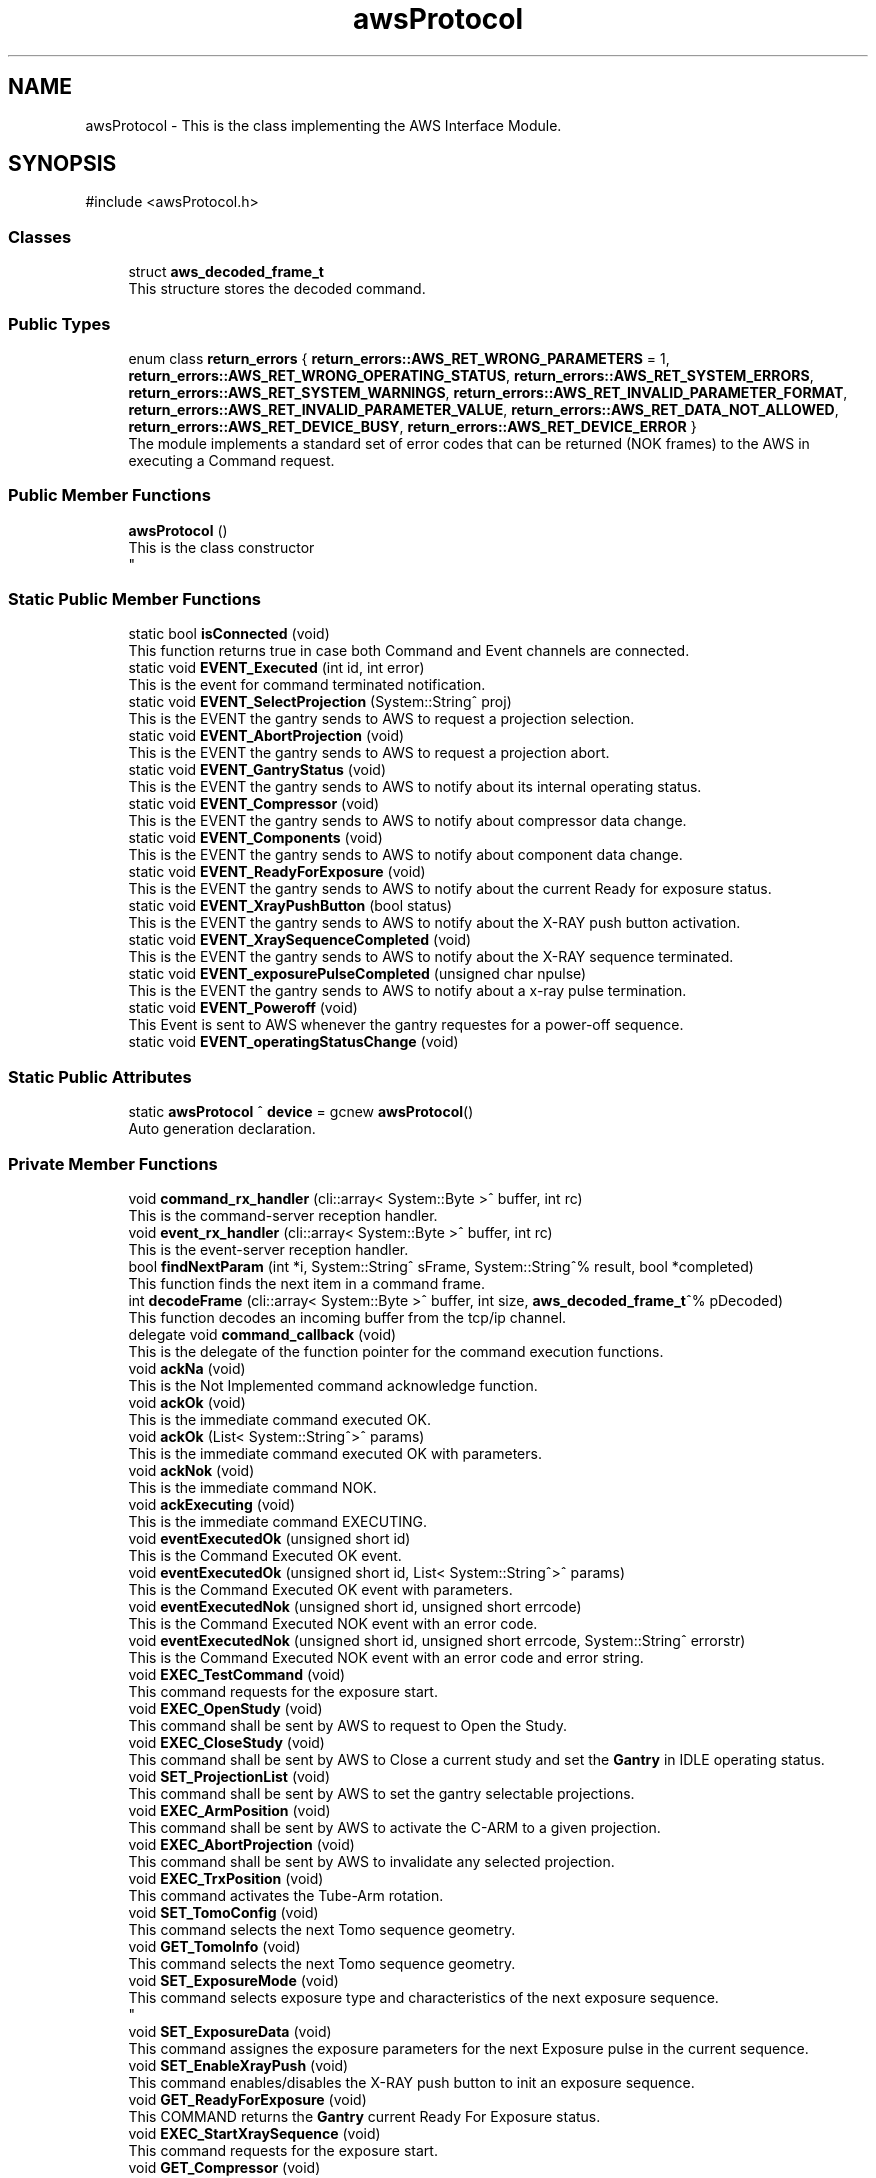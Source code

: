 .TH "awsProtocol" 3 "MCPU" \" -*- nroff -*-
.ad l
.nh
.SH NAME
awsProtocol \- This is the class implementing the AWS Interface Module\&.  

.SH SYNOPSIS
.br
.PP
.PP
\fR#include <awsProtocol\&.h>\fP
.SS "Classes"

.in +1c
.ti -1c
.RI "struct \fBaws_decoded_frame_t\fP"
.br
.RI "This structure stores the decoded command\&. "
.in -1c
.SS "Public Types"

.in +1c
.ti -1c
.RI "enum class \fBreturn_errors\fP { \fBreturn_errors::AWS_RET_WRONG_PARAMETERS\fP = 1, \fBreturn_errors::AWS_RET_WRONG_OPERATING_STATUS\fP, \fBreturn_errors::AWS_RET_SYSTEM_ERRORS\fP, \fBreturn_errors::AWS_RET_SYSTEM_WARNINGS\fP, \fBreturn_errors::AWS_RET_INVALID_PARAMETER_FORMAT\fP, \fBreturn_errors::AWS_RET_INVALID_PARAMETER_VALUE\fP, \fBreturn_errors::AWS_RET_DATA_NOT_ALLOWED\fP, \fBreturn_errors::AWS_RET_DEVICE_BUSY\fP, \fBreturn_errors::AWS_RET_DEVICE_ERROR\fP }"
.br
.RI "The module implements a standard set of error codes that can be returned (NOK frames) to the AWS in executing a Command request\&. "
.in -1c
.SS "Public Member Functions"

.in +1c
.ti -1c
.RI "\fBawsProtocol\fP ()"
.br
.RI "This is the class constructor 
.br
 "
.in -1c
.SS "Static Public Member Functions"

.in +1c
.ti -1c
.RI "static bool \fBisConnected\fP (void)"
.br
.RI "This function returns true in case both Command and Event channels are connected\&. "
.ti -1c
.RI "static void \fBEVENT_Executed\fP (int id, int error)"
.br
.RI "This is the event for command terminated notification\&. "
.ti -1c
.RI "static void \fBEVENT_SelectProjection\fP (System::String^ proj)"
.br
.RI "This is the EVENT the gantry sends to AWS to request a projection selection\&. "
.ti -1c
.RI "static void \fBEVENT_AbortProjection\fP (void)"
.br
.RI "This is the EVENT the gantry sends to AWS to request a projection abort\&. "
.ti -1c
.RI "static void \fBEVENT_GantryStatus\fP (void)"
.br
.RI "This is the EVENT the gantry sends to AWS to notify about its internal operating status\&. "
.ti -1c
.RI "static void \fBEVENT_Compressor\fP (void)"
.br
.RI "This is the EVENT the gantry sends to AWS to notify about compressor data change\&. "
.ti -1c
.RI "static void \fBEVENT_Components\fP (void)"
.br
.RI "This is the EVENT the gantry sends to AWS to notify about component data change\&. "
.ti -1c
.RI "static void \fBEVENT_ReadyForExposure\fP (void)"
.br
.RI "This is the EVENT the gantry sends to AWS to notify about the current Ready for exposure status\&. "
.ti -1c
.RI "static void \fBEVENT_XrayPushButton\fP (bool status)"
.br
.RI "This is the EVENT the gantry sends to AWS to notify about the X-RAY push button activation\&. "
.ti -1c
.RI "static void \fBEVENT_XraySequenceCompleted\fP (void)"
.br
.RI "This is the EVENT the gantry sends to AWS to notify about the X-RAY sequence terminated\&. "
.ti -1c
.RI "static void \fBEVENT_exposurePulseCompleted\fP (unsigned char npulse)"
.br
.RI "This is the EVENT the gantry sends to AWS to notify about a x-ray pulse termination\&. "
.ti -1c
.RI "static void \fBEVENT_Poweroff\fP (void)"
.br
.RI "This Event is sent to AWS whenever the gantry requestes for a power-off sequence\&. "
.ti -1c
.RI "static void \fBEVENT_operatingStatusChange\fP (void)"
.br
.in -1c
.SS "Static Public Attributes"

.in +1c
.ti -1c
.RI "static \fBawsProtocol\fP ^ \fBdevice\fP = gcnew \fBawsProtocol\fP()"
.br
.RI "Auto generation declaration\&. "
.in -1c
.SS "Private Member Functions"

.in +1c
.ti -1c
.RI "void \fBcommand_rx_handler\fP (cli::array< System::Byte >^ buffer, int rc)"
.br
.RI "This is the command-server reception handler\&. "
.ti -1c
.RI "void \fBevent_rx_handler\fP (cli::array< System::Byte >^ buffer, int rc)"
.br
.RI "This is the event-server reception handler\&. "
.ti -1c
.RI "bool \fBfindNextParam\fP (int *i, System::String^ sFrame, System::String^% result, bool *completed)"
.br
.RI "This function finds the next item in a command frame\&. "
.ti -1c
.RI "int \fBdecodeFrame\fP (cli::array< System::Byte >^ buffer, int size, \fBaws_decoded_frame_t\fP^% pDecoded)"
.br
.RI "This function decodes an incoming buffer from the tcp/ip channel\&. "
.ti -1c
.RI "delegate void \fBcommand_callback\fP (void)"
.br
.RI "This is the delegate of the function pointer for the command execution functions\&. "
.ti -1c
.RI "void \fBackNa\fP (void)"
.br
.RI "This is the Not Implemented command acknowledge function\&. "
.ti -1c
.RI "void \fBackOk\fP (void)"
.br
.RI "This is the immediate command executed OK\&. "
.ti -1c
.RI "void \fBackOk\fP (List< System::String^>^ params)"
.br
.RI "This is the immediate command executed OK with parameters\&. "
.ti -1c
.RI "void \fBackNok\fP (void)"
.br
.RI "This is the immediate command NOK\&. "
.ti -1c
.RI "void \fBackExecuting\fP (void)"
.br
.RI "This is the immediate command EXECUTING\&. "
.ti -1c
.RI "void \fBeventExecutedOk\fP (unsigned short id)"
.br
.RI "This is the Command Executed OK event\&. "
.ti -1c
.RI "void \fBeventExecutedOk\fP (unsigned short id, List< System::String^>^ params)"
.br
.RI "This is the Command Executed OK event with parameters\&. "
.ti -1c
.RI "void \fBeventExecutedNok\fP (unsigned short id, unsigned short errcode)"
.br
.RI "This is the Command Executed NOK event with an error code\&. "
.ti -1c
.RI "void \fBeventExecutedNok\fP (unsigned short id, unsigned short errcode, System::String^ errorstr)"
.br
.RI "This is the Command Executed NOK event with an error code and error string\&. "
.ti -1c
.RI "void \fBEXEC_TestCommand\fP (void)"
.br
.RI "This command requests for the exposure start\&. "
.ti -1c
.RI "void \fBEXEC_OpenStudy\fP (void)"
.br
.RI "This command shall be sent by AWS to request to Open the Study\&. "
.ti -1c
.RI "void \fBEXEC_CloseStudy\fP (void)"
.br
.RI "This command shall be sent by AWS to Close a current study and set the \fBGantry\fP in IDLE operating status\&. "
.ti -1c
.RI "void \fBSET_ProjectionList\fP (void)"
.br
.RI "This command shall be sent by AWS to set the gantry selectable projections\&. "
.ti -1c
.RI "void \fBEXEC_ArmPosition\fP (void)"
.br
.RI "This command shall be sent by AWS to activate the C-ARM to a given projection\&. "
.ti -1c
.RI "void \fBEXEC_AbortProjection\fP (void)"
.br
.RI "This command shall be sent by AWS to invalidate any selected projection\&. "
.ti -1c
.RI "void \fBEXEC_TrxPosition\fP (void)"
.br
.RI "This command activates the Tube-Arm rotation\&. "
.ti -1c
.RI "void \fBSET_TomoConfig\fP (void)"
.br
.RI "This command selects the next Tomo sequence geometry\&. "
.ti -1c
.RI "void \fBGET_TomoInfo\fP (void)"
.br
.RI "This command selects the next Tomo sequence geometry\&. "
.ti -1c
.RI "void \fBSET_ExposureMode\fP (void)"
.br
.RI "This command selects exposure type and characteristics of the next exposure sequence\&. 
.br
 "
.ti -1c
.RI "void \fBSET_ExposureData\fP (void)"
.br
.RI "This command assignes the exposure parameters for the next Exposure pulse in the current sequence\&. "
.ti -1c
.RI "void \fBSET_EnableXrayPush\fP (void)"
.br
.RI "This command enables/disables the X-RAY push button to init an exposure sequence\&. "
.ti -1c
.RI "void \fBGET_ReadyForExposure\fP (void)"
.br
.RI "This COMMAND returns the \fBGantry\fP current Ready For Exposure status\&. "
.ti -1c
.RI "void \fBEXEC_StartXraySequence\fP (void)"
.br
.RI "This command requests for the exposure start\&. "
.ti -1c
.RI "void \fBGET_Compressor\fP (void)"
.br
.RI "This command requests the Compressor data: "
.ti -1c
.RI "void \fBGET_Components\fP (void)"
.br
.RI "This command requests the component identified by the system\&. "
.ti -1c
.RI "void \fBGET_Trx\fP (void)"
.br
.RI "This command provides the current TRX position: "
.ti -1c
.RI "void \fBGET_Arm\fP (void)"
.br
.RI "This command provides the current ARM position\&. "
.ti -1c
.RI "void \fBGET_TubeTemperature\fP (void)"
.br
.RI "This command returns the Tube cumulated energy for the Anode and the internal Filament and Stator device\&. "
.ti -1c
.RI "void \fBGET_ProtocolRevision\fP (void)"
.br
.RI "This COMMAND returns the current protocol revision code\&. "
.ti -1c
.RI "void \fBSET_Language\fP (void)"
.br
.RI "This command sets the GUI language\&. "
.ti -1c
.RI "void \fBEXEC_PowerOff\fP (void)"
.br
.ti -1c
.RI "void \fBAWS_NotRecognizedCommand\fP (void)"
.br
.in -1c
.SS "Private Attributes"

.in +1c
.ti -1c
.RI "\fBTcpIpServerCLI\fP ^ \fBevent_server\fP"
.br
.RI "This is the event-server handler of the tcp/ip server implementation class\&. "
.ti -1c
.RI "\fBTcpIpServerCLI\fP ^ \fBcommand_server\fP"
.br
.RI "This is the command-server handler of the tcp/ip server implementation class\&. "
.ti -1c
.RI "\fBaws_decoded_frame_t\fP ^ \fBpDecodedFrame\fP"
.br
.RI "This is the decoded command\&. "
.ti -1c
.RI "unsigned short \fBevent_counter\fP"
.br
.RI "This is the sequence counter of the events\&. "
.ti -1c
.RI "Dictionary< System::String^, \fBcommand_callback\fP^> ^ \fBcommandExec\fP"
.br
.RI "This is the dictionary of the command that are implemented\&. "
.in -1c
.SH "Detailed Description"
.PP 
This is the class implementing the AWS Interface Module\&. 
.SH "Member Function Documentation"
.PP 
.SS "void awsProtocol::ackExecuting (void )\fR [private]\fP"

.PP
This is the immediate command EXECUTING\&. This is the function to acknowledge AWS that the command is executing\&.
.SS "void awsProtocol::ackNa (void )\fR [private]\fP"

.PP
This is the Not Implemented command acknowledge function\&. This is the function to acknowledge the AWS command with the NA code\&.

.PP
The NA code is sent back to AWS when a command is not implemented\&.
.SS "void awsProtocol::ackNok (void )\fR [private]\fP"

.PP
This is the immediate command NOK\&. This is the function to acknowledge the AWS command with the NOK code\&.

.PP
The NOK code is sent back to AWS when a command has been aborted\&.
.br
The function returns a frame with an error cede and an optional error string\&.
.SS "void awsProtocol::ackOk (List< System::String^>^ params)\fR [private]\fP"

.PP
This is the immediate command executed OK with parameters\&. 
.SS "void awsProtocol::ackOk (void )\fR [private]\fP"

.PP
This is the immediate command executed OK\&. This is the function to acknowledge the AWS command with the OK code\&.

.PP
The OK code is sent back to AWS when a command has been successfully executed
.SS "delegate void awsProtocol::command_callback (void )\fR [private]\fP"

.PP
This is the delegate of the function pointer for the command execution functions\&. 
.SS "void awsProtocol::command_rx_handler (cli::array< System::Byte >^ buffer, int rc)\fR [private]\fP"

.PP
This is the command-server reception handler\&. This is the callback assigned to the command_server buffer reception\&.

.PP
\fBParameters\fP
.RS 4
\fIbuffer\fP This is the received byte array
.br
\fIrc\fP This is the length of the received buffer
.RE
.PP

.SS "int awsProtocol::decodeFrame (cli::array< System::Byte >^ buffer, int size, \fBaws_decoded_frame_t\fP^% pDecoded)\fR [private]\fP"

.PP
This function decodes an incoming buffer from the tcp/ip channel\&. This is the decode frame of the received byte array from the AWS interface\&.

.PP
\fBParameters\fP
.RS 4
\fIbuffer\fP This is the incoming byte streaming 
.br
\fIsize\fP This is the size of the received buffer
.br
\fIpDecoded\fP This is the handler of the decoded result
.RE
.PP
\fBReturns\fP
.RS 4
This is the error code if <0
.RE
.PP

.SS "void awsProtocol::event_rx_handler (cli::array< System::Byte >^ buffer, int rc)\fR [private]\fP"

.PP
This is the event-server reception handler\&. This is the event_server reception callback\&.

.PP
The AWS should never send any data on this channel!

.PP
\fBParameters\fP
.RS 4
\fIbuffer\fP This is the received byte array
.br
\fIrc\fP This is the length of the received buffer
.RE
.PP

.SS "void awsProtocol::eventExecutedNok (unsigned short id, unsigned short errcode)\fR [private]\fP"

.PP
This is the Command Executed NOK event with an error code\&. This is the function to send an event to AWS notifying the failed command completion\&.

.PP
The function send an error code to the AWS as a parameter

.PP
\fBParameters\fP
.RS 4
\fIerrcode\fP This is the error code notified to the AWS
.RE
.PP

.SS "void awsProtocol::eventExecutedNok (unsigned short id, unsigned short errcode, System::String^ errorstr)\fR [private]\fP"

.PP
This is the Command Executed NOK event with an error code and error string\&. 
.SS "void awsProtocol::eventExecutedOk (unsigned short id)\fR [private]\fP"

.PP
This is the Command Executed OK event\&. This is the function to send an event to AWS to notify a successfully command completion\&.
.SS "void awsProtocol::eventExecutedOk (unsigned short id, List< System::String^>^ params)\fR [private]\fP"

.PP
This is the Command Executed OK event with parameters\&. 
.SS "bool awsProtocol::findNextParam (int * i, System::String^ sFrame, System::String^% result, bool * completed)\fR [private]\fP"

.PP
This function finds the next item in a command frame\&. This function retrive the next item in the current decoding frame\&.

.PP
\fBParameters\fP
.RS 4
\fIi\fP This is the character index of the received buffer
.br
\fIsFrame\fP This is the frame received
.br
\fIresult\fP This is the decoded item
.br
\fIcompleted\fP This flag is set if the frame is completed
.RE
.PP
\fBReturns\fP
.RS 4
true if the item is successfully detected
.RE
.PP

.SH "Member Data Documentation"
.PP 
.SS "\fBTcpIpServerCLI\fP ^ awsProtocol::command_server\fR [private]\fP"

.PP
This is the command-server handler of the tcp/ip server implementation class\&. 
.SS "Dictionary<System::String^, \fBcommand_callback\fP^> ^ awsProtocol::commandExec\fR [private]\fP"

.PP
This is the dictionary of the command that are implemented\&. 
.SS "unsigned short awsProtocol::event_counter\fR [private]\fP"

.PP
This is the sequence counter of the events\&. 
.SS "\fBTcpIpServerCLI\fP ^ awsProtocol::event_server\fR [private]\fP"

.PP
This is the event-server handler of the tcp/ip server implementation class\&. 
.SS "\fBaws_decoded_frame_t\fP ^ awsProtocol::pDecodedFrame\fR [private]\fP"

.PP
This is the decoded command\&. 

.SH "Author"
.PP 
Generated automatically by Doxygen for MCPU from the source code\&.
